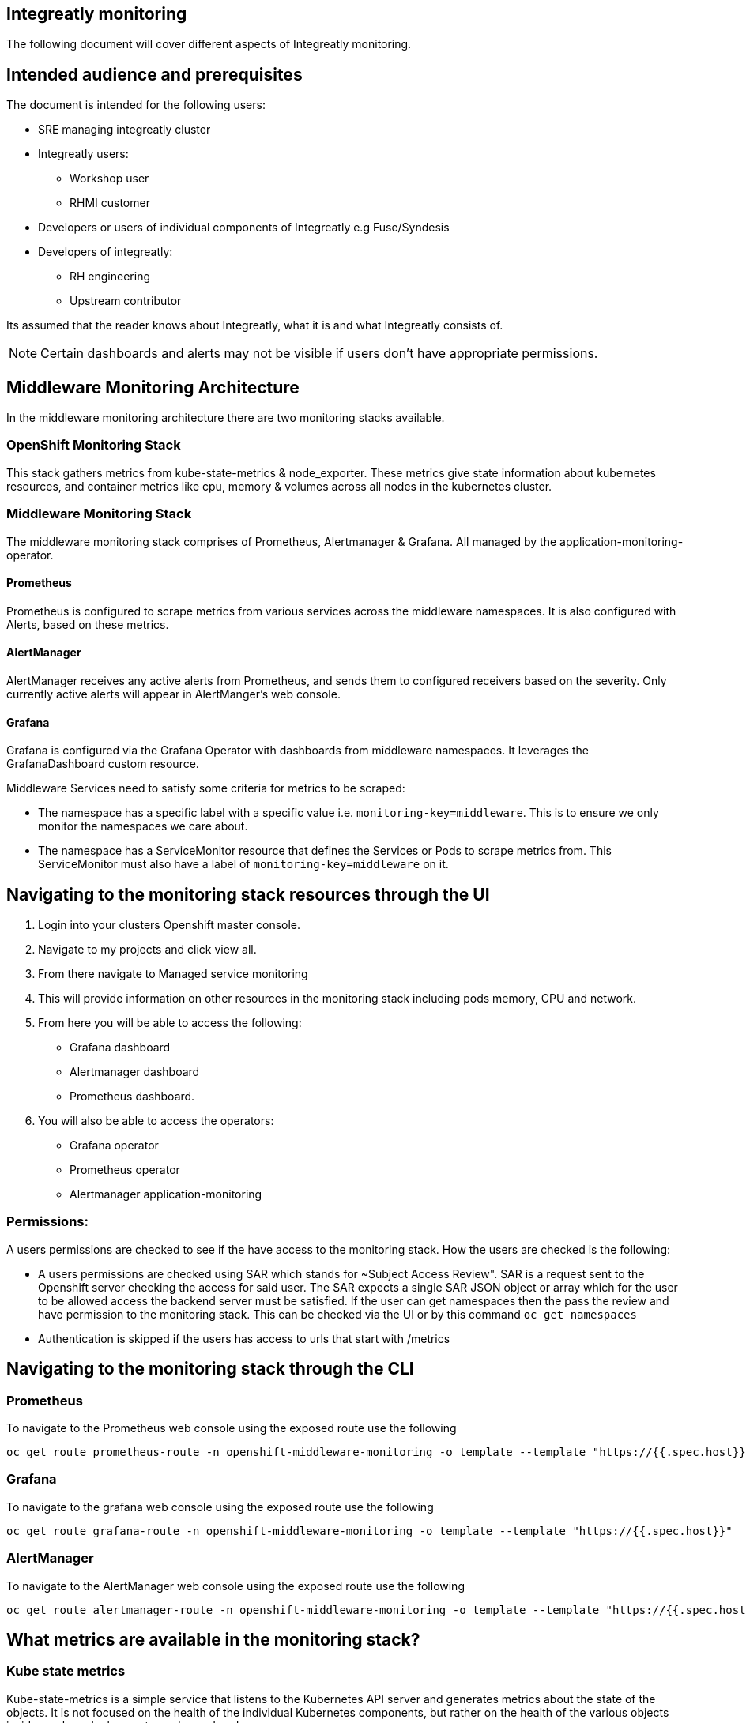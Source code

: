 == Integreatly monitoring 
The following document will cover different aspects of Integreatly monitoring.

== Intended audience and prerequisites
The document is intended for the following users:

* SRE managing integreatly cluster
* Integreatly users:
** Workshop user
** RHMI customer
* Developers or users of individual components of Integreatly e.g Fuse/Syndesis
* Developers of integreatly:
** RH engineering
** Upstream contributor

Its assumed that the reader knows about Integreatly, what it is and what Integreatly consists of.

NOTE: Certain dashboards and alerts may not be visible if users don't have appropriate permissions.


:toc:


== Middleware Monitoring Architecture
In the middleware monitoring architecture there are two monitoring stacks available.

=== OpenShift Monitoring Stack
This stack gathers metrics from kube-state-metrics & node_exporter. These metrics give state information about kubernetes resources, and container metrics like cpu, memory & volumes across all nodes in the kubernetes cluster.

=== Middleware Monitoring Stack
The middleware monitoring stack comprises of Prometheus, Alertmanager & Grafana. All managed by the application-monitoring-operator.

==== Prometheus
Prometheus is configured to scrape metrics from various services across the middleware namespaces. It is also configured with Alerts, based on these metrics.

==== AlertManager
AlertManager receives any active alerts from Prometheus, and sends them to configured receivers based on the severity. Only currently active alerts will appear in AlertManger's web console.

==== Grafana
Grafana is configured via the Grafana Operator with dashboards from middleware namespaces. It leverages the GrafanaDashboard custom resource.

Middleware Services need to satisfy some criteria for metrics to be scraped:

* The namespace has a specific label with a specific value i.e. `monitoring-key=middleware`. This is to ensure we only monitor the namespaces we care about.
* The namespace has a ServiceMonitor resource that defines the Services or Pods to scrape metrics from. This ServiceMonitor must also have a label of `monitoring-key=middleware` on it.

== Navigating to the monitoring stack resources through the UI
1. Login into your clusters Openshift master console.
2. Navigate to my projects and click view all.
3. From there navigate to Managed service monitoring
4. This will provide information on other resources in the monitoring stack including pods memory, CPU and network.
5. From here you will be able to access the following:
* Grafana dashboard
* Alertmanager dashboard
* Prometheus dashboard.
6. You will also be able to access the operators:
* Grafana operator
* Prometheus operator
* Alertmanager application-monitoring

=== Permissions:
A users permissions are checked to see if the have access to the monitoring stack. How the users are checked is the following:

* A users permissions are checked using SAR which stands for ~Subject Access Review". SAR is a request sent to the Openshift server checking the access for said user. The SAR expects a single SAR JSON object or array which for the user to be allowed access the backend server must be satisfied. If the user can get namespaces then the pass the review and have permission to the monitoring stack. This can be checked via the UI or by this command `oc get namespaces`

* Authentication is skipped if the users has access to urls that start with /metrics


== Navigating to the monitoring stack through the CLI
=== Prometheus
To navigate to the Prometheus web console using the exposed route use the following
```
oc get route prometheus-route -n openshift-middleware-monitoring -o template --template "https://{{.spec.host}}"

```
=== Grafana
To navigate to the grafana web console using the exposed route use the following
```
oc get route grafana-route -n openshift-middleware-monitoring -o template --template "https://{{.spec.host}}"
```

=== AlertManager
To navigate to the AlertManager web console using the exposed route use the following
```
oc get route alertmanager-route -n openshift-middleware-monitoring -o template --template "https://{{.spec.host}}"
```


== What metrics are available in the monitoring stack?

=== Kube state metrics
Kube-state-metrics is a simple service that listens to the Kubernetes API server and generates metrics about the state of the objects. It is not focused on the health of the individual Kubernetes components, but rather on the health of the various objects inside, such as deployments, nodes and pods.

Kube-state-metrics is about generating metrics from Kubernetes API objects without modification. This ensures that features provided by kube-state-metrics have the same grade of stability as the Kubernetes API objects themselves. In turn, this means that kube-state-metrics in certain situations may not show the exact same values as kubectl, as kubectl applies certain heuristics to display comprehensible messages. Kube-state-metrics exposes raw data unmodified from the Kubernetes API, this way users have all the data they require and perform heuristics as they see fit.

The metrics are exported on the HTTP endpoint /metrics on the listening port (default 80). They are served as plaintext. They are designed to be consumed either by Prometheus itself or by a scraper that is compatible with scraping a Prometheus client endpoint. You can also open /metrics in a browser to see the raw metrics.

Exposed metrics:
Per group of metrics there is one file for each metrics. See each file for specific documentation about the exposed metrics:
https://github.com/kubernetes/kube-state-metrics/tree/master/docs

=== Node-exporter metrics
The node exporter runs on every node in the openshift cluster gathering metrics about everything on that node and then sending the information back to prometheus.The metrics have a node="whatever-ip" label on them so you know which node the information came from. The node exporter for hardware and OS metrics exposed by *NIX kernels, written in Go with pluggable metric collectors.

Enabled and disabled by default:
To see the list of what is exposed or not exposed by default follow the following link:
https://github.com/prometheus/node_exporter#collectors


== How are metrics calculated?

== What alerting is available?

== How is alerting setup?

== Who can access the monitoring stack?






